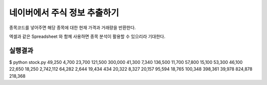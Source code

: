 네이버에서 주식 정보 추출하기
=============================

종목코드를 넣어주면 해당 종목에 대한 현재 가격과 거래량을 반환한다.

엑셀과 같은 Spreadsheet 와 함께 사용하면 종목 분석이 활용할 수 있으리라 기대한다.


실행결과
---------

$ python stock.py 
49,250  4,700   23,700  121,500 300,000 41,300  7,340   136,500 11,700  57,800  15,100  53,300  46,100  22,650  18,250  
2,742,112   64,282  2,644   19,434  434 20,322  8,327   20,157  95,594  18,765  100,348 398,361 39,978  824,878 218,368 

